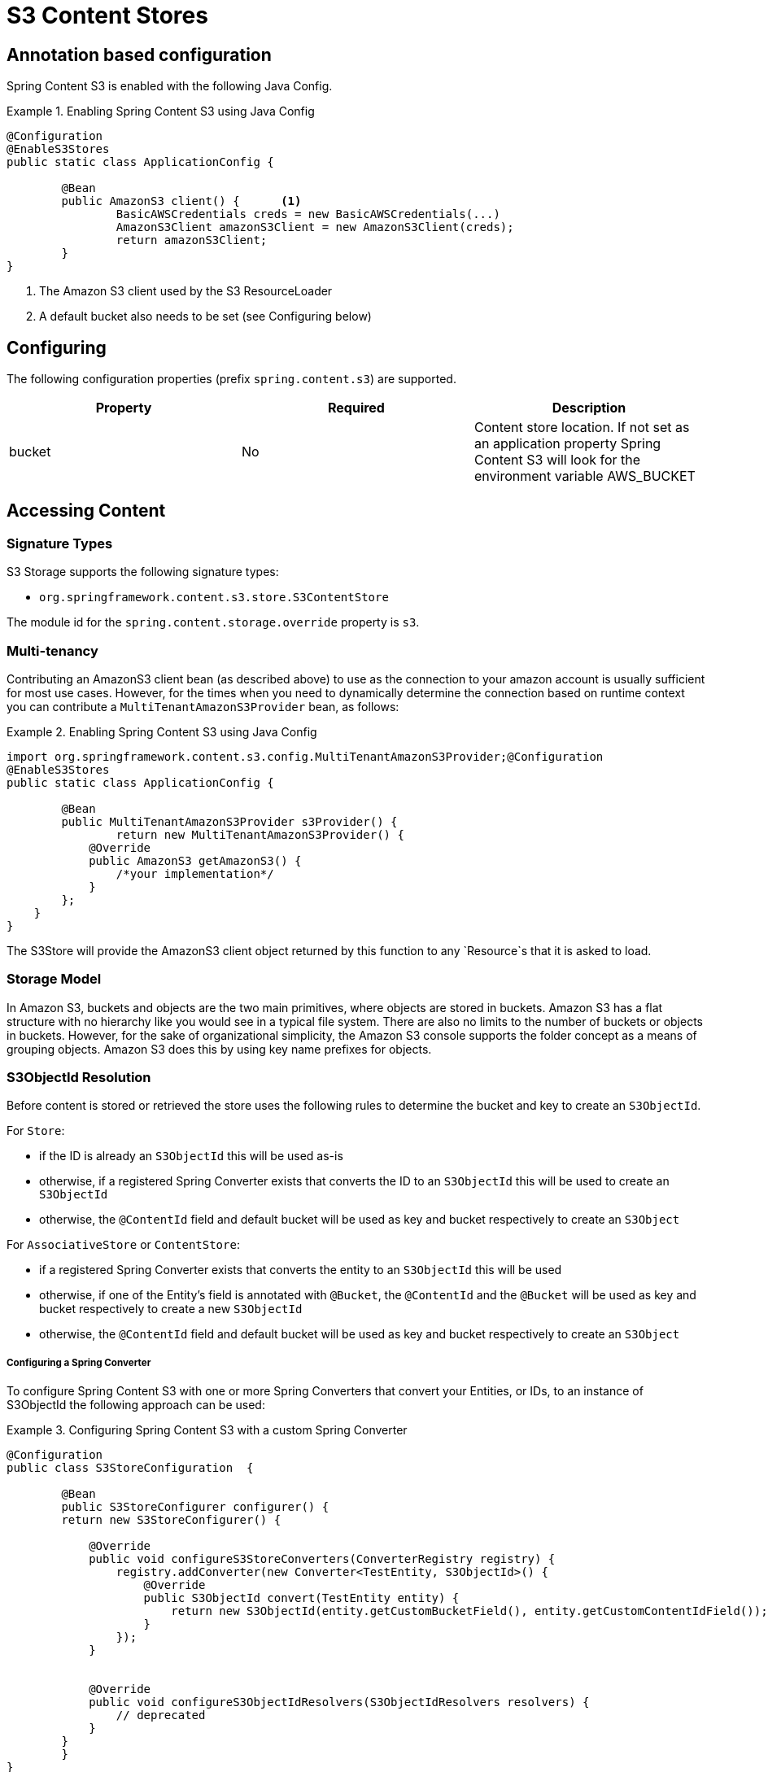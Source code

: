 = S3 Content Stores

== Annotation based configuration

Spring Content S3 is enabled with the following Java Config.

.Enabling Spring Content S3 using Java Config
====
[source, java]
----
@Configuration
@EnableS3Stores
public static class ApplicationConfig {

	@Bean
	public AmazonS3 client() {	<1>
		BasicAWSCredentials creds = new BasicAWSCredentials(...)
		AmazonS3Client amazonS3Client = new AmazonS3Client(creds);
		return amazonS3Client;
	}
}
----
<1> The Amazon S3 client used by the S3 ResourceLoader
<2> A default bucket also needs to be set (see Configuring below)
====

== Configuring

The following configuration properties (prefix `spring.content.s3`) are supported.

[cols="3*", options="header"]
|=========
| Property | Required | Description
| bucket | No | Content store location.  If not set as an application property Spring Content S3 will look for  the environment variable AWS_BUCKET
|=========

== Accessing Content

=== Signature Types
[[signature_types]]

S3 Storage supports the following signature types:

- `org.springframework.content.s3.store.S3ContentStore`

The module id for the `spring.content.storage.override` property is `s3`.

=== Multi-tenancy

Contributing an AmazonS3 client bean (as described above) to use as the connection to your amazon account is usually
sufficient for most use cases.  However, for the times when you need to dynamically determine the connection based on
runtime context you can contribute a `MultiTenantAmazonS3Provider` bean, as follows:

.Enabling Spring Content S3 using Java Config
====
[source,java]
----
import org.springframework.content.s3.config.MultiTenantAmazonS3Provider;@Configuration
@EnableS3Stores
public static class ApplicationConfig {

	@Bean
	public MultiTenantAmazonS3Provider s3Provider() {
		return new MultiTenantAmazonS3Provider() {
            @Override
            public AmazonS3 getAmazonS3() {
                /*your implementation*/
            }
        };
    }
}
----
====

The S3Store will provide the AmazonS3 client object returned by this function to any `Resource`s that it is asked to
load.

=== Storage Model

In Amazon S3, buckets and objects are the two main primitives, where objects are stored in buckets.  Amazon S3 has a
flat structure with no hierarchy like you would see in a typical file system.  There are also no limits to the number
of buckets or objects in buckets.  However, for the sake of organizational simplicity, the Amazon S3 console supports
the folder concept as a means of grouping objects. Amazon S3 does this by using key name prefixes for objects.

=== S3ObjectId Resolution

Before content is stored or retrieved the store uses the following rules to determine the bucket and
key to create an `S3ObjectId`.

For `Store`:

- if the ID is already an `S3ObjectId` this will be used as-is
- otherwise, if a registered Spring Converter exists that converts the ID to an `S3ObjectId` this will be used to create
an `S3ObjectId`
- otherwise, the `@ContentId` field and default bucket will be used as key and bucket respectively to create an
`S3Object`

For `AssociativeStore` or `ContentStore`:

- if a registered Spring Converter exists that converts the entity to an `S3ObjectId` this will be used
- otherwise, if one of the Entity's field is annotated with `@Bucket`, the `@ContentId` and the `@Bucket` will be used as
key and bucket respectively to create a new `S3ObjectId`
- otherwise, the `@ContentId` field and default bucket will be used as key and bucket respectively to create an
`S3Object`

===== Configuring a Spring Converter

To configure Spring Content S3 with one or more Spring Converters that convert your Entities, or IDs, to an
instance of S3ObjectId the following approach can be used:

.Configuring Spring Content S3 with a custom Spring Converter
====
[source, java]
----
@Configuration
public class S3StoreConfiguration  {

	@Bean
	public S3StoreConfigurer configurer() {
        return new S3StoreConfigurer() {

            @Override
            public void configureS3StoreConverters(ConverterRegistry registry) {
                registry.addConverter(new Converter<TestEntity, S3ObjectId>() {
                    @Override
                    public S3ObjectId convert(TestEntity entity) {
                        return new S3ObjectId(entity.getCustomBucketField(), entity.getCustomContentIdField());
                    }
                });
            }


            @Override
            public void configureS3ObjectIdResolvers(S3ObjectIdResolvers resolvers) {
                // deprecated
            }
        }
	}
}
----
====

==== Key Resolution

By default, Spring Content S3 will store all content using simple keys.  This maps well onto primitive datatypes and
`java.util.UUID`.

The S3 Store uses a `PlacementService` to convert the Entity's `@ContentId` into a resource path string.  By
configuring your application to contribute one (or more) Spring Converters that convert from your Entity's ID to String
it is possible to configure the Store to take advantage of S3's console folder concepts.

For example, `@ContentId` fields of type `java.util.UUID` or `java.net.URI` can both be mapped to a nested resource path
that will have the effect, in the Amazon S3 console, of organizing content into a distributed set of folders.

.Configuring the S3 Store with a custom converter
====
[source, java]
----
@Configuration
public class S3StoreConfiguration  {

	@Bean
	public S3StoreConfigurer configurer() {
        return new S3StoreConfigurer() {

            @Override
            public void configureS3StoreConverters(ConverterRegistry registry) {

                registry.addConverter(new Converter<UUID,String>() {
                    @Override
                    public String convert(UUID source) {
                        return String.format("/%s", source.toString().replaceAll("-", "/"));
                    }
                });
            }

            @Override
            public void configureS3ObjectIdResolvers(S3ObjectIdResolvers resolvers) {
                // deprecated
            }
        }
	}
}
----
====

=== Setting Content

Storing content is achieved using the `ContentStore.setContent(entity, InputStream)` method.

If content has not yet been stored with this entity and an Id has not been assigned one will be generated
based in `java.util.UUID`.

The `@ContentId` and `@ContentLength` annotations will be updated on `entity`.

If content has previously been stored it will overwritten updating just the @ContentLength attribute, if present.

=== Getting Content

Content can be accessed using the `ContentStore.getContent(entity)` method.

=== Unsetting Content

Content can be removed using the `ContentStore.unsetContent(entity)` method.
